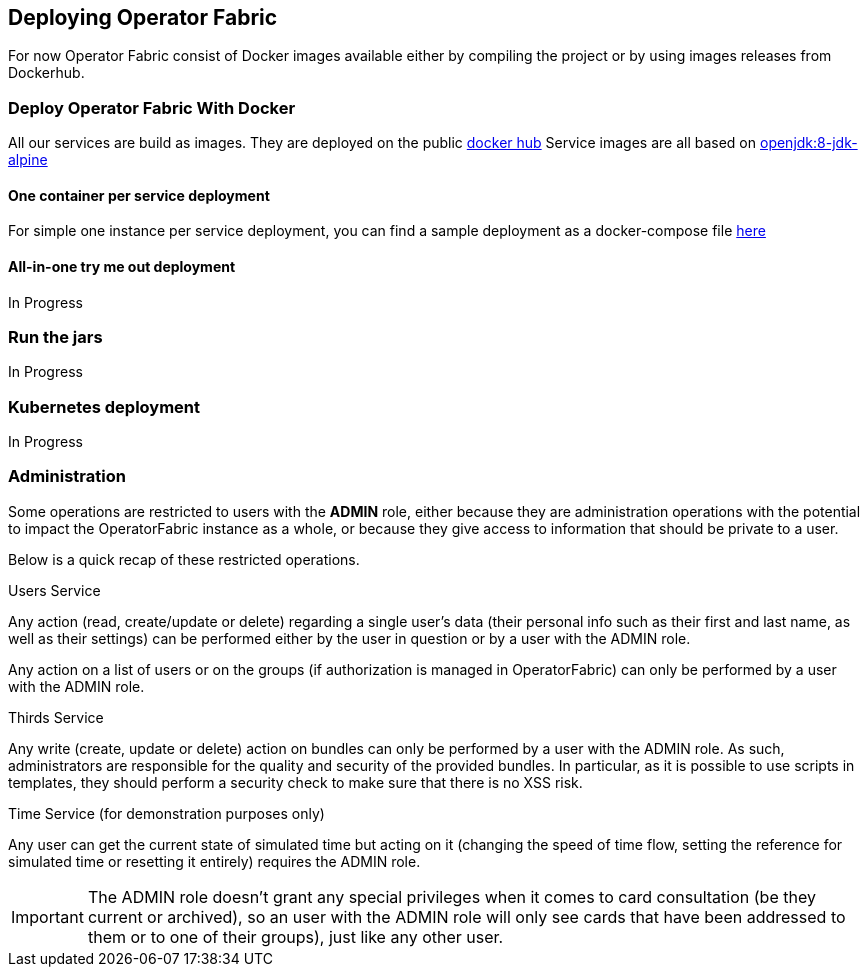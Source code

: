 
== Deploying Operator Fabric

For now Operator Fabric consist of Docker images available either by compiling
the project or by using images releases from Dockerhub.

=== Deploy Operator Fabric With Docker

All our services are build as images. They are deployed on the public
link:https://hub.docker.com/[docker hub]
Service images are all based on
link:https://hub.docker.com/_/openjdk[openjdk:8-jdk-alpine]

==== One container per service deployment

For simple one instance per service deployment, you can find a sample
deployment as a docker-compose file
link:https://github.com/opfab/operatorfabric-core/tree/master/src/main/docker/deploy[here]

==== All-in-one try me out deployment

In Progress

=== Run the jars

In Progress

=== Kubernetes deployment

In Progress

=== Administration

Some operations are restricted to users with the **ADMIN** role, either because they are administration
operations with the potential to impact the OperatorFabric instance as a whole, or because they
give access to information that should be private to a user.

Below is a quick recap of these restricted operations.

.Users Service
Any action (read, create/update or delete) regarding a single user's data (their personal info such as their first and
last name, as well as their settings) can be performed either by the user in question or by a user with the ADMIN role.

Any action on a list of users or on the groups (if authorization is managed in OperatorFabric) can only be performed by
a user with the ADMIN role.

.Thirds Service
Any write (create, update or delete) action on bundles can only be performed by a user with the ADMIN role. As such,
administrators are responsible for the quality and security of the provided bundles.
In particular, as it is possible to use scripts in templates, they should perform a security check to make sure that
there is no XSS risk.

.Time Service (for demonstration purposes only)
Any user can get the current state of simulated time but acting on it (changing the speed of time flow, setting
the reference for simulated time or resetting it entirely) requires the ADMIN role.

IMPORTANT: The ADMIN role doesn't grant any special privileges when it comes to card consultation (be they current or
archived), so an user with the ADMIN role will only see cards that have been addressed to them or to one of their
groups), just like any other user.
